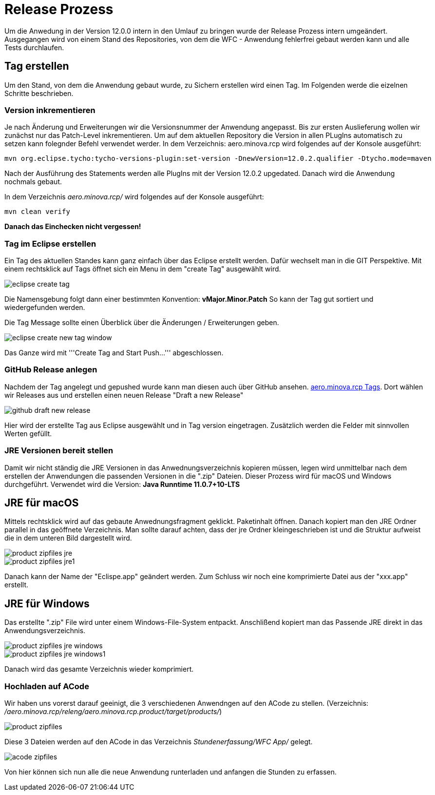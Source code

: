 = Release Prozess

Um die Anwedung in der Version 12.0.0 intern in den Umlauf zu bringen wurde der Release Prozess intern umgeändert. 
Ausgegangen wird von einem Stand des Repositories, von dem die WFC - Anwendung fehlerfrei gebaut werden kann und alle Tests durchlaufen. 

== Tag erstellen
Um den Stand, von dem die Anwendung gebaut wurde, zu Sichern erstellen wird einen Tag. Im Folgenden werde die eizelnen Schritte beschrieben. 

=== Version inkrementieren
Je nach Änderung und Erweiterungen wir die Versionsnummer der Anwendung angepasst. Bis zur ersten Auslieferung wollen wir zunächst nur das Patch-Level inkrementieren. Um auf dem aktuellen Repository die Version in allen PLugIns automatisch zu setzen kann folegnder Befehl verwendet werder. 
In dem Verzeichnis: aero.minova.rcp wird folgendes auf der Konsole ausgeführt:

----
mvn org.eclipse.tycho:tycho-versions-plugin:set-version -DnewVersion=12.0.2.qualifier -Dtycho.mode=maven
----

Nach der Ausführung des Statements werden alle PlugIns mit der Version 12.0.2 upgedated. 
Danach wird die Anwendung nochmals gebaut.

In dem Verzeichnis _aero.minova.rcp/_ wird folgendes auf der Konsole ausgeführt:
----
mvn clean verify
----


*Danach das Einchecken nicht vergessen!*

=== Tag im Eclipse erstellen

Ein Tag des aktuellen Standes kann ganz einfach über das Eclipse erstellt werden. Dafür wechselt man in die GIT Perspektive.
Mit einem rechtsklick auf Tags öffnet sich ein Menu in dem "create Tag" ausgewählt wird.

image::doc/images/eclipse-create-tag.png[]

Die Namensgebung folgt dann einer bestimmten Konvention: *vMajor.Minor.Patch*
So kann der Tag gut sortiert und wiedergefunden werden.

Die Tag Message sollte einen Überblick über die Änderungen / Erweiterungen geben. 

image::doc/images/eclipse-create-new-tag-window.png[]

Das Ganze wird mit '''Create Tag and Start Push...''' abgeschlossen.

=== GitHub Release anlegen

Nachdem der Tag angelegt und gepushed wurde kann man diesen auch über GitHub ansehen. link:https://github.com/minova-afis/aero.minova.rcp/tags[aero.minova.rcp Tags]. 
Dort wählen wir Releases aus und erstellen einen neuen Release "Draft a new Release" 

image::doc/images/github-draft-new-release.png[]

Hier wird der erstellte Tag aus Eclipse ausgewählt und in Tag version eingetragen. Zusätzlich werden die Felder mit sinnvollen Werten gefüllt.

=== JRE Versionen bereit stellen

Damit wir nicht ständig die JRE Versionen in das Anwednungsverzeichnis kopieren müssen, legen wird unmittelbar nach dem erstellen der Anwendungen die passenden Versionen in die ".zip" Dateien. Dieser Prozess wird für macOS und Windows durchgeführt. Verwendet wird die Version: *Java Runntime 11.0.7+10-LTS*

== JRE für macOS
Mittels rechtsklick wird auf das gebaute Anwednungsfragment geklickt. Paketinhalt öffnen.
Danach kopiert man den JRE Ordner parallel in das geöffnete Verzeichnis. Man sollte darauf achten, dass der jre Ordner kleingeschrieben ist und die Struktur aufweist die in dem unteren Bild dargestellt wird. 

image::doc/images/product-zipfiles_jre.png[]

image::doc/images/product-zipfiles_jre1.png[]

Danach kann der Name der "Eclispe.app" geändert werden. Zum Schluss wir noch eine komprimierte Datei aus der "xxx.app" erstellt. 

== JRE für Windows
Das erstellte ".zip" File wird unter einem Windows-File-System entpackt. Anschlißend kopiert man das Passende JRE direkt in das Anwendungsverzeichnis.

image::doc/images/product-zipfiles_jre_windows.png[]

image::doc/images/product-zipfiles_jre_windows1.png[]

Danach wird das gesamte Verzeichnis wieder komprimiert. 



=== Hochladen auf ACode
Wir haben uns vorerst darauf geeinigt, die 3 verschiedenen Anwendngen auf den ACode zu stellen.
(Verzeichnis: _/aero.minova.rcp/releng/aero.minova.rcp.product/target/products/_)


image::doc/images/product-zipfiles.png[]

Diese 3 Dateien werden auf den ACode in das Verzeichnis _Stundenerfassung/WFC App/_ gelegt.

image::doc/images/acode-zipfiles.png[]

Von hier können sich nun alle die neue Anwendung runterladen und anfangen die Stunden zu erfassen.
